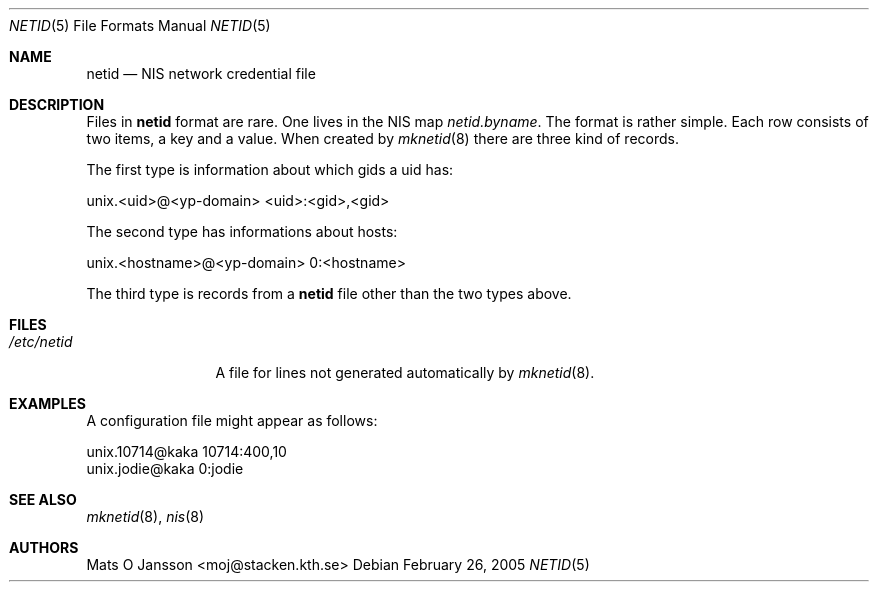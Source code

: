 .\"	$NetBSD: netid.5,v 1.8 2005/02/26 16:27:44 thorpej Exp $
.\"
.\" Copyright (c) 1996 Mats O Jansson <moj@stacken.kth.se>
.\" All rights reserved.
.\"
.\" Redistribution and use in source and binary forms, with or without
.\" modification, are permitted provided that the following conditions
.\" are met:
.\" 1. Redistributions of source code must retain the above copyright
.\"    notice, this list of conditions and the following disclaimer.
.\" 2. Redistributions in binary form must reproduce the above copyright
.\"    notice, this list of conditions and the following disclaimer in the
.\"    documentation and/or other materials provided with the distribution.
.\" 3. All advertising materials mentioning features or use of this software
.\"    must display the following acknowledgement:
.\"      This product includes software developed by Mats O Jansson
.\" 4. The name of the author may not be used to endorse or promote products
.\"    derived from this software without specific prior written permission.
.\"
.\" THIS SOFTWARE IS PROVIDED BY THE AUTHOR ``AS IS'' AND ANY EXPRESS
.\" OR IMPLIED WARRANTIES, INCLUDING, BUT NOT LIMITED TO, THE IMPLIED
.\" WARRANTIES OF MERCHANTABILITY AND FITNESS FOR A PARTICULAR PURPOSE
.\" ARE DISCLAIMED.  IN NO EVENT SHALL THE AUTHOR BE LIABLE FOR ANY
.\" DIRECT, INDIRECT, INCIDENTAL, SPECIAL, EXEMPLARY, OR CONSEQUENTIAL
.\" DAMAGES (INCLUDING, BUT NOT LIMITED TO, PROCUREMENT OF SUBSTITUTE GOODS
.\" OR SERVICES; LOSS OF USE, DATA, OR PROFITS; OR BUSINESS INTERRUPTION)
.\" HOWEVER CAUSED AND ON ANY THEORY OF LIABILITY, WHETHER IN CONTRACT, STRICT
.\" LIABILITY, OR TORT (INCLUDING NEGLIGENCE OR OTHERWISE) ARISING IN ANY WAY
.\" OUT OF THE USE OF THIS SOFTWARE, EVEN IF ADVISED OF THE POSSIBILITY OF
.\" SUCH DAMAGE.
.\"
.Dd February 26, 2005
.Dt NETID 5
.Os
.Sh NAME
.Nm netid
.Nd NIS network credential file
.Sh DESCRIPTION
Files in
.Nm
format are rare. One lives in the
.Tn NIS
map
.Pa netid.byname .
The format is rather simple. Each row consists of two
items, a key and a value. When created by
.Xr mknetid 8
there are three kind of records.
.Pp
The first type is information about which gids a uid has:
.Bd -literal
unix.\*[Lt]uid\*[Gt]@\*[Lt]yp-domain\*[Gt] \*[Lt]uid\*[Gt]:\*[Lt]gid\*[Gt],\*[Lt]gid\*[Gt]
.Ed
.Pp
The second type has informations about hosts:
.Bd -literal
unix.\*[Lt]hostname\*[Gt]@\*[Lt]yp-domain\*[Gt] 0:\*[Lt]hostname\*[Gt]
.Ed
.Pp
The third type is records from a
.Nm
file other than the two types above.
.Sh FILES
.Bl -tag -width /etc/netid -compact
.It Pa /etc/netid
A file for lines not generated automatically by
.Xr mknetid 8 .
.El
.Sh EXAMPLES
A configuration file might appear as follows:
.Bd -literal
unix.10714@kaka 10714:400,10
unix.jodie@kaka 0:jodie
.Ed
.Sh SEE ALSO
.Xr mknetid 8 ,
.Xr nis 8
.Sh AUTHORS
.An Mats O Jansson Aq moj@stacken.kth.se
